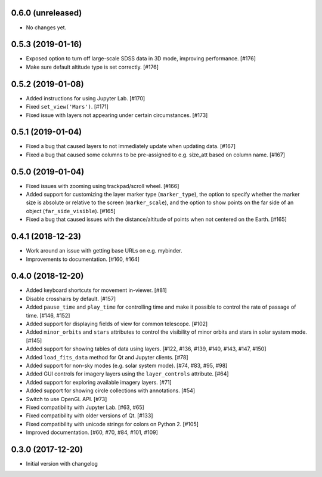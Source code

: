 0.6.0 (unreleased)
------------------

- No changes yet.

0.5.3 (2019-01-16)
------------------

- Exposed option to turn off large-scale SDSS data in 3D mode, improving
  performance. [#176]

- Make sure default altitude type is set correctly. [#176]

0.5.2 (2019-01-08)
------------------

- Added instructions for using Jupyter Lab. [#170]

- Fixed ``set_view('Mars')``. [#171]

- Fixed issue with layers not appearing under certain circumstances. [#173]

0.5.1 (2019-01-04)
------------------

- Fixed a bug that caused layers to not immediately update when updating
  data. [#167]

- Fixed a bug that caused some columns to be pre-assigned to e.g. size_att
  based on column name. [#167]

0.5.0 (2019-01-04)
------------------

- Fixed issues with zooming using trackpad/scroll wheel. [#166]

- Added support for customizing the layer marker type (``marker_type``), the
  option to specify whether the marker size is absolute or relative to the
  screen (``marker_scale``), and the option to show points on the far side of
  an object (``far_side_visible``). [#165]

- Fixed a bug that caused issues with the distance/altitude of points when not
  centered on the Earth. [#165]

0.4.1 (2018-12-23)
------------------

- Work around an issue with getting base URLs on e.g. mybinder.

- Improvements to documentation. [#160, #164]

0.4.0 (2018-12-20)
------------------

- Added keyboard shortcuts for movement in-viewer. [#81]

- Disable crosshairs by default. [#157]

- Added ``pause_time`` and ``play_time`` for controlling time and make it
  possible to control the rate of passage of time. [#146, #152]

- Added support for displaying fields of view for common telescope. [#102]

- Added ``minor_orbits`` and ``stars`` attributes to control the visibility
  of minor orbits and stars in solar system mode. [#145]

- Added support for showing tables of data using layers. [#122, #136, #139, #140, #143, #147, #150]

- Added ``load_fits_data`` method for Qt and Jupyter clients. [#78]

- Added support for non-sky modes (e.g. solar system mode). [#74, #83, #95, #98]

- Added GUI controls for imagery layers using the ``layer_controls`` attribute. [#64]

- Added support for exploring available imagery layers. [#71]

- Added support for showing circle collections with annotations. [#54]

- Switch to use OpenGL API. [#73]

- Fixed compatibility with Jupyter Lab. [#63, #65]

- Fixed compatibility with older versions of Qt. [#133]

- Fixed compatibility with unicode strings for colors on Python 2. [#105]

- Improved documentation. [#60, #70, #84, #101, #109]

0.3.0 (2017-12-20)
------------------

- Initial version with changelog
